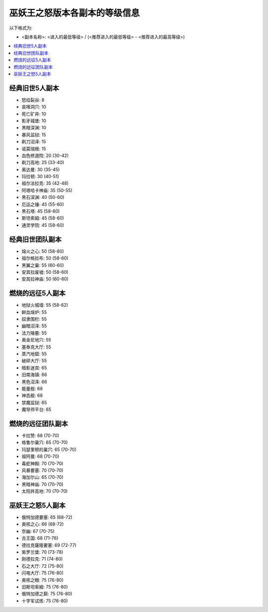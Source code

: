 .. _巫妖王之怒版本各副本的等级信息:

巫妖王之怒版本各副本的等级信息
==============================================================================

以下格式为:

- <副本名称>: <进入的最低等级> / (<推荐进入的最低等级> - <推荐进入的最高等级>)


.. contents::
    :local:


经典旧世5人副本
------------------------------------------------------------------------------

- 怒焰裂谷: 8
- 哀嚎洞穴: 10
- 死亡矿井: 10
- 影牙城堡: 10
- 黑暗深渊: 10
- 暴风监狱: 15
- 剃刀沼泽: 15
- 诺莫瑞根: 15
- 血色修道院: 20 (30-42)
- 剃刀高地: 25 (33-40)
- 奥达曼: 30 (35-45)
- 玛拉顿: 30 (40-51)
- 祖尔法拉克: 35 (42-48)
- 阿塔哈卡神庙: 35 (50-55)
- 黑石深渊: 40 (50-60)
- 厄运之锤: 45 (55-60)
- 黑石塔: 45 (58-60)
- 斯坦索姆: 45 (58-60)
- 通灵学院: 45 (58-60)


经典旧世团队副本
------------------------------------------------------------------------------

- 熔火之心: 50 (58-60)
- 祖尔格拉布: 50 (58-60)
- 黑翼之巢: 55 (60-60)
- 安其拉废墟: 50 (58-60)
- 安其拉神庙: 50 (60-60)


燃烧的远征5人副本
------------------------------------------------------------------------------

- 地狱火城墙: 55 (58-62)
- 鲜血熔炉: 55
- 奴隶围栏: 55
- 幽暗沼泽: 55
- 法力陵墓: 55
- 奥金尼地穴: 55
- 塞泰克大厅: 55
- 蒸汽地窟: 55
- 破碎大厅: 55
- 暗影迷宫: 65
- 旧南海镇: 66
- 黑色沼泽: 66
- 能量舰: 68
- 神态舰: 68
- 禁魔监狱: 65
- 魔导师平台: 65


燃烧的远征团队副本
------------------------------------------------------------------------------

- 卡拉赞: 68 (70-70)
- 格鲁尔巢穴: 65 (70-70)
- 玛瑟里顿的巢穴: 65 (70-70)
- 祖阿曼: 68 (70-70)
- 毒蛇神殿: 70 (70-70)
- 风暴要塞: 70 (70-70)
- 海加尔山: 65 (70-70)
- 黑暗神庙: 70 (70-70)
- 太阳井高地: 70 (70-70)


巫妖王之怒5人副本
------------------------------------------------------------------------------

- 俄特加德要塞: 65 (68-72)
- 奥核之心: 66 (68-72)
- 奈幽: 67 (70-75)
- 古王国: 68 (71-76)
- 德拉克薩隆要塞: 69 (72-77)
- 紫罗兰堡: 70 (73-78)
- 刚德拉克: 71 (74-80)
- 石之大厅: 72 (75-80)
- 闪电大厅: 75 (76-80)
- 奥核之眼: 75 (76-80)
- 旧斯坦索姆: 75 (76-80)
- 俄特加德之巅: 75 (76-80)
- 十字军试炼: 75 (76-80)
